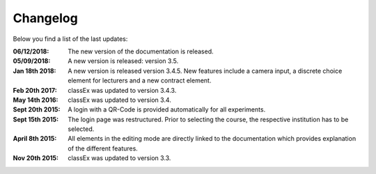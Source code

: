 Changelog
==========




Below you find a list of the last updates:

:06/12/2018: The new version of the documentation is released.
:05/09/2018: A new version is released: version 3.5.
:Jan 18th 2018: A new version is released version 3.4.5. New features include a camera input, a discrete choice element for lecturers and a new contract element.
:Feb 20th 2017: classEx was updated to version 3.4.3.
:May 14th 2016: classEx was updated to version 3.4.
:Sept 20th 2015: A login with a QR-Code is provided automatically for all experiments.
:Sept 15th 2015: The login page was restructured. Prior to selecting the course, the respective institution has to be selected.
:April 8th 2015: All elements in the editing mode are directly linked to the documentation which provides explanation of the different features.
:Nov 20th 2015: classEx was updated to version 3.3.


